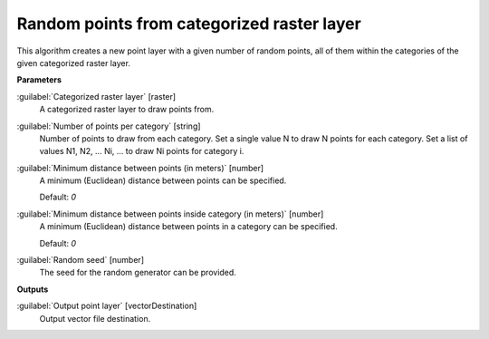 .. _Random points from categorized raster layer:

*******************************************
Random points from categorized raster layer
*******************************************

This algorithm creates a new point layer with a given number of random points, all of them within the categories of the given categorized raster layer.

**Parameters**


:guilabel:`Categorized raster layer` [raster]
    A categorized raster layer to draw points from.


:guilabel:`Number of points per category` [string]
    Number of points to draw from each category. Set a single value N to draw N points for each category. Set a list of values N1, N2, ... Ni, ... to draw Ni points for category i.


:guilabel:`Minimum distance between points (in meters)` [number]
    A minimum (Euclidean) distance between points can be specified.

    Default: *0*


:guilabel:`Minimum distance between points inside category (in meters)` [number]
    A minimum (Euclidean) distance between points in a category can be specified.

    Default: *0*


:guilabel:`Random seed` [number]
    The seed for the random generator can be provided.

**Outputs**


:guilabel:`Output point layer` [vectorDestination]
    Output vector file destination.


